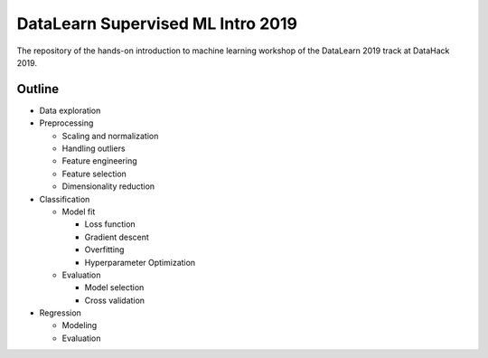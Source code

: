 DataLearn Supervised ML Intro 2019
##################################

The repository of the hands-on introduction to machine learning workshop of the DataLearn 2019 track at DataHack 2019.


Outline
=======

* Data exploration
* Preprocessing

  * Scaling and normalization
  * Handling outliers
  * Feature engineering
  * Feature selection
  * Dimensionality reduction
* Classification

  * Model fit
  
    * Loss function
    * Gradient descent
    * Overfitting
    * Hyperparameter Optimization
  * Evaluation
  
    * Model selection
    * Cross validation
* Regression

  * Modeling
  * Evaluation
